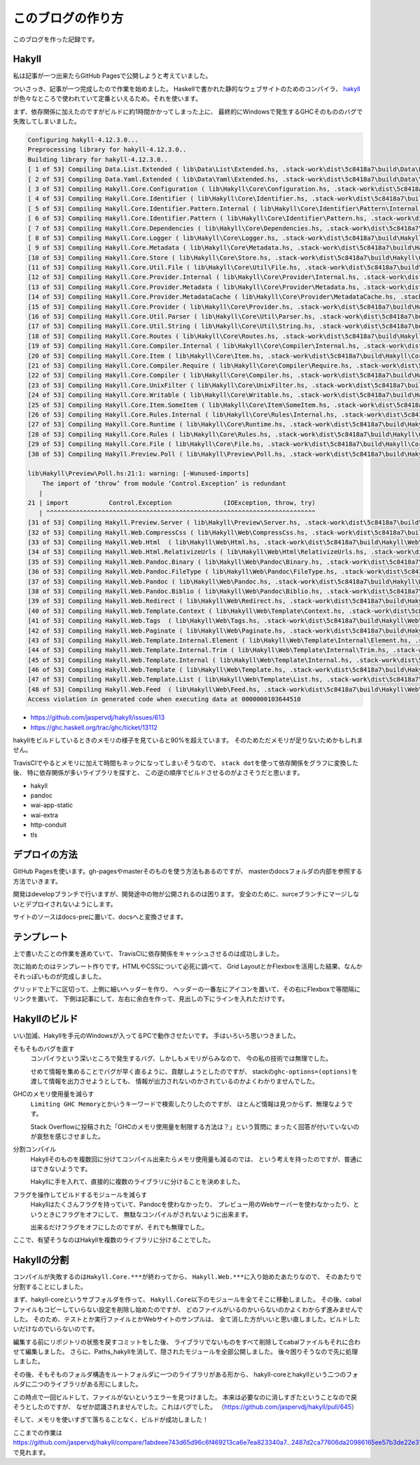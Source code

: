 ##################
このブログの作り方
##################

このブログを作った記録です。

******
Hakyll
******

私は記事が一つ出来たらGitHub Pagesで公開しようと考えていました。

ついさっき、記事が一つ完成したので作業を始めました。
Haskellで書かれた静的なウェブサイトのためのコンパイラ、
\ `hakyll`_\ が色々なところで使われていて定番といえるため。それを使います。

まず、依存関係に加えたのですがビルドに約1時間かかってしまった上に、
最終的にWindowsで発生するGHCそのもののバグで失敗してしまいました。

.. code-block:: text

 Configuring hakyll-4.12.3.0...
 Preprocessing library for hakyll-4.12.3.0..
 Building library for hakyll-4.12.3.0..
 [ 1 of 53] Compiling Data.List.Extended ( lib\Data\List\Extended.hs, .stack-work\dist\5c8418a7\build\Data\List\Extended.o )
 [ 2 of 53] Compiling Data.Yaml.Extended ( lib\Data\Yaml\Extended.hs, .stack-work\dist\5c8418a7\build\Data\Yaml\Extended.o )
 [ 3 of 53] Compiling Hakyll.Core.Configuration ( lib\Hakyll\Core\Configuration.hs, .stack-work\dist\5c8418a7\build\Hakyll\Core\Configuration.o )
 [ 4 of 53] Compiling Hakyll.Core.Identifier ( lib\Hakyll\Core\Identifier.hs, .stack-work\dist\5c8418a7\build\Hakyll\Core\Identifier.o )
 [ 5 of 53] Compiling Hakyll.Core.Identifier.Pattern.Internal ( lib\Hakyll\Core\Identifier\Pattern\Internal.hs, .stack-work\dist\5c8418a7\build\Hakyll\Core\Identifier\Pattern\Internal.o )
 [ 6 of 53] Compiling Hakyll.Core.Identifier.Pattern ( lib\Hakyll\Core\Identifier\Pattern.hs, .stack-work\dist\5c8418a7\build\Hakyll\Core\Identifier\Pattern.o )
 [ 7 of 53] Compiling Hakyll.Core.Dependencies ( lib\Hakyll\Core\Dependencies.hs, .stack-work\dist\5c8418a7\build\Hakyll\Core\Dependencies.o )
 [ 8 of 53] Compiling Hakyll.Core.Logger ( lib\Hakyll\Core\Logger.hs, .stack-work\dist\5c8418a7\build\Hakyll\Core\Logger.o )
 [ 9 of 53] Compiling Hakyll.Core.Metadata ( lib\Hakyll\Core\Metadata.hs, .stack-work\dist\5c8418a7\build\Hakyll\Core\Metadata.o )
 [10 of 53] Compiling Hakyll.Core.Store ( lib\Hakyll\Core\Store.hs, .stack-work\dist\5c8418a7\build\Hakyll\Core\Store.o )
 [11 of 53] Compiling Hakyll.Core.Util.File ( lib\Hakyll\Core\Util\File.hs, .stack-work\dist\5c8418a7\build\Hakyll\Core\Util\File.o )
 [12 of 53] Compiling Hakyll.Core.Provider.Internal ( lib\Hakyll\Core\Provider\Internal.hs, .stack-work\dist\5c8418a7\build\Hakyll\Core\Provider\Internal.o )
 [13 of 53] Compiling Hakyll.Core.Provider.Metadata ( lib\Hakyll\Core\Provider\Metadata.hs, .stack-work\dist\5c8418a7\build\Hakyll\Core\Provider\Metadata.o )
 [14 of 53] Compiling Hakyll.Core.Provider.MetadataCache ( lib\Hakyll\Core\Provider\MetadataCache.hs, .stack-work\dist\5c8418a7\build\Hakyll\Core\Provider\MetadataCache.o )
 [15 of 53] Compiling Hakyll.Core.Provider ( lib\Hakyll\Core\Provider.hs, .stack-work\dist\5c8418a7\build\Hakyll\Core\Provider.o )
 [16 of 53] Compiling Hakyll.Core.Util.Parser ( lib\Hakyll\Core\Util\Parser.hs, .stack-work\dist\5c8418a7\build\Hakyll\Core\Util\Parser.o )
 [17 of 53] Compiling Hakyll.Core.Util.String ( lib\Hakyll\Core\Util\String.hs, .stack-work\dist\5c8418a7\build\Hakyll\Core\Util\String.o )
 [18 of 53] Compiling Hakyll.Core.Routes ( lib\Hakyll\Core\Routes.hs, .stack-work\dist\5c8418a7\build\Hakyll\Core\Routes.o )
 [19 of 53] Compiling Hakyll.Core.Compiler.Internal ( lib\Hakyll\Core\Compiler\Internal.hs, .stack-work\dist\5c8418a7\build\Hakyll\Core\Compiler\Internal.o )
 [20 of 53] Compiling Hakyll.Core.Item ( lib\Hakyll\Core\Item.hs, .stack-work\dist\5c8418a7\build\Hakyll\Core\Item.o )
 [21 of 53] Compiling Hakyll.Core.Compiler.Require ( lib\Hakyll\Core\Compiler\Require.hs, .stack-work\dist\5c8418a7\build\Hakyll\Core\Compiler\Require.o )
 [22 of 53] Compiling Hakyll.Core.Compiler ( lib\Hakyll\Core\Compiler.hs, .stack-work\dist\5c8418a7\build\Hakyll\Core\Compiler.o )
 [23 of 53] Compiling Hakyll.Core.UnixFilter ( lib\Hakyll\Core\UnixFilter.hs, .stack-work\dist\5c8418a7\build\Hakyll\Core\UnixFilter.o )
 [24 of 53] Compiling Hakyll.Core.Writable ( lib\Hakyll\Core\Writable.hs, .stack-work\dist\5c8418a7\build\Hakyll\Core\Writable.o )
 [25 of 53] Compiling Hakyll.Core.Item.SomeItem ( lib\Hakyll\Core\Item\SomeItem.hs, .stack-work\dist\5c8418a7\build\Hakyll\Core\Item\SomeItem.o )
 [26 of 53] Compiling Hakyll.Core.Rules.Internal ( lib\Hakyll\Core\Rules\Internal.hs, .stack-work\dist\5c8418a7\build\Hakyll\Core\Rules\Internal.o )
 [27 of 53] Compiling Hakyll.Core.Runtime ( lib\Hakyll\Core\Runtime.hs, .stack-work\dist\5c8418a7\build\Hakyll\Core\Runtime.o )
 [28 of 53] Compiling Hakyll.Core.Rules ( lib\Hakyll\Core\Rules.hs, .stack-work\dist\5c8418a7\build\Hakyll\Core\Rules.o )
 [29 of 53] Compiling Hakyll.Core.File ( lib\Hakyll\Core\File.hs, .stack-work\dist\5c8418a7\build\Hakyll\Core\File.o )
 [30 of 53] Compiling Hakyll.Preview.Poll ( lib\Hakyll\Preview\Poll.hs, .stack-work\dist\5c8418a7\build\Hakyll\Preview\Poll.o )

 lib\Hakyll\Preview\Poll.hs:21:1: warning: [-Wunused-imports]
     The import of ‘throw’ from module ‘Control.Exception’ is redundant
    |
 21 | import           Control.Exception              (IOException, throw, try)
    | ^^^^^^^^^^^^^^^^^^^^^^^^^^^^^^^^^^^^^^^^^^^^^^^^^^^^^^^^^^^^^^^^^^^^^^^^^
 [31 of 53] Compiling Hakyll.Preview.Server ( lib\Hakyll\Preview\Server.hs, .stack-work\dist\5c8418a7\build\Hakyll\Preview\Server.o )
 [32 of 53] Compiling Hakyll.Web.CompressCss ( lib\Hakyll\Web\CompressCss.hs, .stack-work\dist\5c8418a7\build\Hakyll\Web\CompressCss.o )
 [33 of 53] Compiling Hakyll.Web.Html  ( lib\Hakyll\Web\Html.hs, .stack-work\dist\5c8418a7\build\Hakyll\Web\Html.o )
 [34 of 53] Compiling Hakyll.Web.Html.RelativizeUrls ( lib\Hakyll\Web\Html\RelativizeUrls.hs, .stack-work\dist\5c8418a7\build\Hakyll\Web\Html\RelativizeUrls.o )
 [35 of 53] Compiling Hakyll.Web.Pandoc.Binary ( lib\Hakyll\Web\Pandoc\Binary.hs, .stack-work\dist\5c8418a7\build\Hakyll\Web\Pandoc\Binary.o )
 [36 of 53] Compiling Hakyll.Web.Pandoc.FileType ( lib\Hakyll\Web\Pandoc\FileType.hs, .stack-work\dist\5c8418a7\build\Hakyll\Web\Pandoc\FileType.o )
 [37 of 53] Compiling Hakyll.Web.Pandoc ( lib\Hakyll\Web\Pandoc.hs, .stack-work\dist\5c8418a7\build\Hakyll\Web\Pandoc.o )
 [38 of 53] Compiling Hakyll.Web.Pandoc.Biblio ( lib\Hakyll\Web\Pandoc\Biblio.hs, .stack-work\dist\5c8418a7\build\Hakyll\Web\Pandoc\Biblio.o )
 [39 of 53] Compiling Hakyll.Web.Redirect ( lib\Hakyll\Web\Redirect.hs, .stack-work\dist\5c8418a7\build\Hakyll\Web\Redirect.o )
 [40 of 53] Compiling Hakyll.Web.Template.Context ( lib\Hakyll\Web\Template\Context.hs, .stack-work\dist\5c8418a7\build\Hakyll\Web\Template\Context.o )
 [41 of 53] Compiling Hakyll.Web.Tags  ( lib\Hakyll\Web\Tags.hs, .stack-work\dist\5c8418a7\build\Hakyll\Web\Tags.o )
 [42 of 53] Compiling Hakyll.Web.Paginate ( lib\Hakyll\Web\Paginate.hs, .stack-work\dist\5c8418a7\build\Hakyll\Web\Paginate.o )
 [43 of 53] Compiling Hakyll.Web.Template.Internal.Element ( lib\Hakyll\Web\Template\Internal\Element.hs, .stack-work\dist\5c8418a7\build\Hakyll\Web\Template\Internal\Element.o )
 [44 of 53] Compiling Hakyll.Web.Template.Internal.Trim ( lib\Hakyll\Web\Template\Internal\Trim.hs, .stack-work\dist\5c8418a7\build\Hakyll\Web\Template\Internal\Trim.o )
 [45 of 53] Compiling Hakyll.Web.Template.Internal ( lib\Hakyll\Web\Template\Internal.hs, .stack-work\dist\5c8418a7\build\Hakyll\Web\Template\Internal.o )
 [46 of 53] Compiling Hakyll.Web.Template ( lib\Hakyll\Web\Template.hs, .stack-work\dist\5c8418a7\build\Hakyll\Web\Template.o )
 [47 of 53] Compiling Hakyll.Web.Template.List ( lib\Hakyll\Web\Template\List.hs, .stack-work\dist\5c8418a7\build\Hakyll\Web\Template\List.o )
 [48 of 53] Compiling Hakyll.Web.Feed  ( lib\Hakyll\Web\Feed.hs, .stack-work\dist\5c8418a7\build\Hakyll\Web\Feed.o )
 Access violation in generated code when executing data at 0000000103644510

* https://github.com/jaspervdj/hakyll/issues/613
* https://ghc.haskell.org/trac/ghc/ticket/13112

hakyllをビルドしているときのメモリの様子を見ていると90%を超えています。
そのためただメモリが足りないためかもしれません。

TravisCIでやるとメモリに加えて時間もネックになってしまいそうなので、
\ ``stack dot``\ を使って依存関係をグラフに変換した後、
特に依存関係が多いライブラリを探すと、
この逆の順序でビルドさせるのがよさそうだと思います。

* hakyll
* pandoc
* wai-app-static
* wai-extra
* http-conduit
* tls

**************
デプロイの方法
**************

GitHub Pagesを使います。gh-pagesやmasterそのものを使う方法もあるのですが、
masterのdocsフォルダの内部を参照する方法でいきます。

開発はdevelopブランチで行いますが、開発途中の物が公開されるのは困ります。
安全のために、surceブランチにマージしないとデプロイされないようにします。

サイトのソースはdocs-preに置いて、docsへと変換させます。

************
テンプレート
************

上で書いたことの作業を進めていて、
TravisCIに依存関係をキャッシュさせるのは成功しました。

次に始めたのはテンプレート作りです。HTMLやCSSについて必死に調べて、
Grid LayoutとかFlexboxを活用した結果、なんかそれっぽいものが完成しました。

グリッドで上下に区切って、上側に細いヘッダーを作り、
ヘッダーの一番左にアイコンを置いて、その右にFlexboxで等間隔にリンクを置いて、
下側は記事にして、左右に余白を作って、見出しの下にラインを入れただけです。

**************
Hakyllのビルド
**************

いい加減、Hakyllを手元のWindowsが入ってるPCで動作させたいです。
手はいろいろ思いつきました。

そもそものバグを直す
 コンパイラという深いところで発生するバグ、しかしもメモリがらみなので、
 今の私の技術では無理でした。

 せめて情報を集めることでバグが早く直るように、貢献しようとしたのですが、
 stackの\ ``ghc-options=(options)``\ を渡して情報を出力させようとしても、
 情報が出力されないのかされているのかよくわかりませんでした。

GHCのメモリ使用量を減らす
 \ ``Limiting GHC Memory``\ とかいうキーワードで検索したりしたのですが、
 ほとんど情報は見つからず、無理なようです。

 Stack Overflowに投稿された「GHCのメモリ使用量を制限する方法は？」という質問に
 まったく回答が付いていないのが哀愁を感じさせました。

分割コンパイル
 Hakyllそのものを複数回に分けてコンパイル出来たらメモリ使用量も減るのでは、
 という考えを持ったのですが、普通にはできないようです。

 Hakyllに手を入れて、直接的に複数のライブラリに分けることを決めました。

フラグを操作してビルドするモジュールを減らす
 Hakyllはたくさんフラグを持っていて、Pandocを使わなかったり、
 プレビュー用のWebサーバーを使わなかったり、というときにフラグをオフにして、
 無駄なコンパイルがされないように出来ます。

 出来るだけフラグをオフにしたのですが、それでも無理でした。

ここで、有望そうなのはHakyllを複数のライブラリに分けることでした。

************
Hakyllの分割
************

コンパイルが失敗するのは\ ``Hakyll.Core.***``\ が終わってから、
\ ``Hakyll.Web.***``\ に入り始めたあたりなので、
そのあたりで分割することにしました。

まず、hakyll-coreというサブフォルダを作って、
\ ``Hakyll.Core``\ 以下のモジュールを全てそこに移動しました。
その後、cabalファイルもコピーしていらない設定を削除し始めたのですが、
どのファイルがいるのかいらないのかよくわからず進みませんでした。
そのため、テストとか実行ファイルとかWebサイトのサンプルは、
全て消した方がいいと思い直しました。ビルドしたいだけなのでいらないのです。

編集する前にリポジトリの状態を戻すコミットをした後、
ライブラリでないものをすべて削除してcabalファイルもそれに合わせて編集しました。
さらに、Paths_hakyllを消して、隠されたモジュールを全部公開しました。
後々困りそうなので先に処理しました。

その後、そもそものフォルダ構造をルートフォルダに一つのライブラリがある形から、
hakyll-coreとhakyllという二つのフォルダに二つのライブラリがある形にしました。

この時点で一回ビルドして、ファイルがないというエラーを見つけました。
本来は必要なのに消しすぎたということなので戻そうとしたのですが、
なぜか認識されませんでした。これはバグでした。
（\ https://github.com/jaspervdj/hakyll/pull/645\ ）

そして、メモリを使いすぎて落ちることなく、ビルドが成功しました！

ここまでの作業は\ https://github.com/jaspervdj/hakyll/compare/1abdeee743d65d96c6f469213ca6e7ea823340a7...2487d2ca77606da20986165ee57b3de22e311a02\ で見れます。
